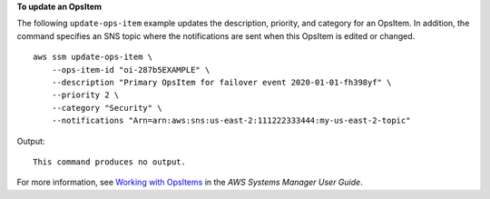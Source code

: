 **To update an OpsItem**

The following ``update-ops-item`` example updates the description, priority, and category for an OpsItem. In addition, the command specifies an SNS topic where the notifications are sent when this OpsItem is edited or changed. ::

    aws ssm update-ops-item \
        --ops-item-id "oi-287b5EXAMPLE" \
        --description "Primary OpsItem for failover event 2020-01-01-fh398yf" \
        --priority 2 \
        --category "Security" \
        --notifications "Arn=arn:aws:sns:us-east-2:111222333444:my-us-east-2-topic"

Output::

    This command produces no output.

For more information, see `Working with OpsItems <https://docs.aws.amazon.com/systems-manager/latest/userguide/OpsCenter-working-with-OpsItems.html>`__ in the *AWS Systems Manager User Guide*.
